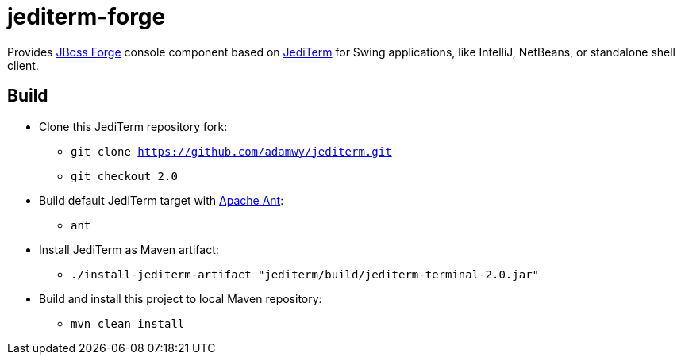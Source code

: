 = jediterm-forge

Provides https://github.com/forge/core/[JBoss Forge] console component based on 
https://github.com/JetBrains/jediterm[JediTerm] for Swing applications, like IntelliJ, NetBeans, 
or standalone shell client.

== Build

* Clone this JediTerm repository fork:
** `git clone https://github.com/adamwy/jediterm.git`
** `git checkout 2.0`
* Build default JediTerm target with http://ant.apache.org/bindownload.cgi[Apache Ant]:
** `ant`
* Install JediTerm as Maven artifact:
** `./install-jediterm-artifact "jediterm/build/jediterm-terminal-2.0.jar"`
* Build and install this project to local Maven repository:
** `mvn clean install`
